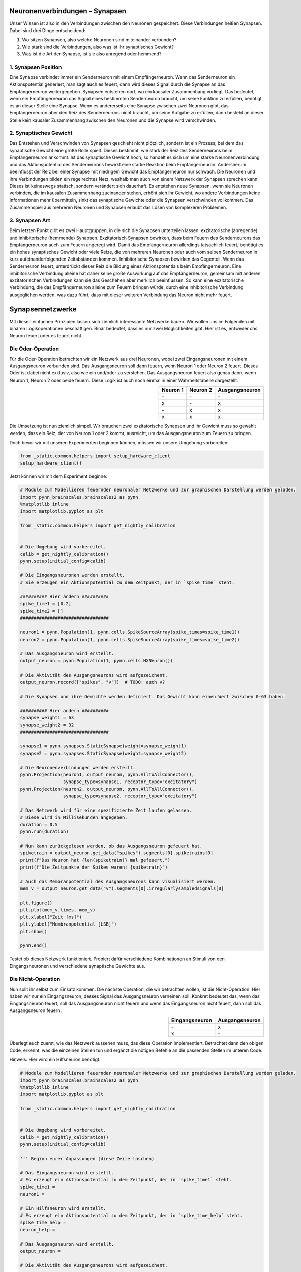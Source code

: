 Neuronenverbindungen - Synapsen
===============================

Unser Wissen ist also in den Verbindungen zwischen den Neuronen
gespeichert. Diese Verbindungen heißen Synapsen. Dabei sind drei Dinge
entscheidend:

1. Wo sitzen Synapsen, also welche Neuronen sind miteinander verbunden?
2. Wie stark sind die Verbindungen, also was ist ihr synaptisches
   Gewicht?
3. Was ist die Art der Synapse, ist sie also anregend oder hemmend?

1. Synapsen Position
~~~~~~~~~~~~~~~~~~~~

Eine Synapse verbindet immer ein Senderneuron mit einem Empfängerneuron.
Wenn das Senderneuron ein Aktionspotential generiert, man sagt auch es
feuert, dann wird dieses Signal durch die Synapse an das Empfängerneuron
weitergegeben. Synapsen entstehen dort, wo ein kausaler Zusammenhang
vorliegt. Das bedeutet, wenn ein Empfängerneuron das Signal eines
bestimmten Senderneuron braucht, um seine Funktion zu erfüllen, benötigt
es an dieser Stelle eine Synapse. Wenn es andererseits eine Synapse zwischen
zwei Neuronen gibt, das Empfängerneuron aber den Reiz des Senderneurons nicht
braucht, um seine Aufgabe zu erfüllen, dann besteht an dieser Stelle
kein kausaler Zusammenhang zwischen den Neuronen und die Synapse wird
verschwinden.

.. image:: _static/girlsday/synapse_position.jpg
    :width: 700px

2. Synaptisches Gewicht
~~~~~~~~~~~~~~~~~~~~~~~

Das Entstehen und Verschwinden von Synapsen geschieht nicht plötzlich,
sondern ist ein Prozess, bei dem das synaptische Gewicht eine große
Rolle spielt. Dieses bestimmt, wie stark der Reiz des Senderneurons beim
Empfängerneuron ankommt. Ist das synaptische Gewicht hoch, so handelt es
sich um eine starke Neuronenverbindung und das Aktionspotential des
Senderneurons bewirkt eine starke Reaktion beim Empfängerneuron.
Andersherum beeinflusst der Reiz bei einer Synapse mit niedrigem Gewicht
das Empfängerneuron nur schwach. Die Neuronen und ihre Verbindungen
bilden ein regelrechtes Netz, weshalb man auch von einem Netzwerk der
Synapsen sprechen kann. Dieses ist keineswegs statisch, sondern
verändert sich dauerhaft. Es entstehen neue Synapsen, wenn sie Neuronen
verbinden, die im kausalen Zusammenhang zueinander stehen, erhöht sich
ihr Gewicht, wo andere Verbindungen keine Informationen mehr
übermitteln, sinkt das synaptische Gewichte oder die Synapsen
verschwinden vollkommen. Das Zusammenspiel aus mehreren Neuronen und
Synapsen erlaubt das Lösen von komplexeren Problemen.

.. image:: _static/girlsday/synapse_weight.jpg
    :width: 700px

3. Synapsen Art
~~~~~~~~~~~~~~~

Beim letzten Punkt gibt es zwei Hauptgruppen, in die sich die Synapsen
unterteilen lassen: exzitatorische (anregende) und inhibitorische
(hemmende) Synapsen. Exzitatorisch Synapsen bewirken, dass beim Feuern
des Senderneurons das Empfängerneuron auch zum Feuern angeregt wird.
Damit das Empfängerneuron allerdings tatsächlich feuert, benötigt es ein
hohes synaptisches Gewicht oder viele Reize, die von mehreren Neuronen
oder auch vom selben Senderneuron in kurz aufeinanderfolgenden
Zeitabständen kommen. Inhibitorische Synapsen bewirken das Gegenteil.
Wenn das Senderneuron feuert, unterdrückt dieser Reiz die Bildung eines
Aktionspotentials beim Empfängerneuron. Eine inhibitorische Verbindung
alleine hat daher keine große Auswirkung auf das Empfängerneuron,
gemeinsam mit anderen exzitatorischen Verbindungen kann sie das
Geschehen aber merklich beeinflussen. So kann eine exzitatorische
Verbindung, die das Empfängerneuron alleine zum Feuern bringen würde,
durch eine inhibitorische Verbindung ausgeglichen werden, was dazu
führt, dass mit dieser weiteren Verbindung das Neuron nicht mehr feuert.

.. image:: _static/girlsday/synapse_types.jpg
    :width: 700px

Synapsennetzwerke
=================

Mit diesen einfachen Prinzipien lassen sich ziemlich interessante
Netzwerke bauen. Wir wollen uns im Folgenden mit binären
Logikoperationen beschäftigen. Binär bedeutet, dass es nur zwei
Möglichkeiten gibt. Hier ist es, entweder das Neuron feuert oder es
feuert nicht.

Die Oder-Operation
~~~~~~~~~~~~~~~~~~

Für die Oder-Operation betrachten wir ein Netzwerk aus drei Neuronen,
wobei zwei Eingangsneuronen mit einem Ausgangsneuron verbunden sind. Das
Ausgangsneuron soll dann feuern, wenn Neuron 1 oder Neuron 2 feuert.
Dieses Oder ist dabei nicht exklusiv, also wie ein und/oder zu
verstehen. Das Ausgangsneuron feuert also genau dann, wenn Neuron 1,
Neuron 2 oder beide feuern. Diese Logik ist auch noch einmal in einer
Wahrheitstabelle dargestellt.

.. image:: _static/common/network2in.png
    :class: align-left
    :width: 200px

.. list-table::
    :header-rows: 1
    :align: right

    * - Neuron 1
      - Neuron 2
      - Ausgangsneuron
    * - \-
      - \-
      - \-
    * - x
      - \-
      - x
    * - \-
      - x
      - x
    * - x
      - x
      - x

.. unused internal ref is needed as a workaround for broken tabels in jupyter
.. _oder:

Die Umsetzung ist nun ziemlich simpel. Wir brauchen zwei exzitatorische
Synapsen und ihr Gewicht muss so gewählt werden, dass ein Reiz, der von
Neuron 1 oder 2 kommt, ausreicht, um das Ausgangsneuron zum Feuern zu
bringen.

Doch bevor wir mit unseren Experimenten beginnen können, müssen wir unsere Umgebung vorbereiten:

.. code:: ipython3

    from _static.common.helpers import setup_hardware_client
    setup_hardware_client()

Jetzt können wir mit dem Experiment beginne:

.. code:: ipython3

    # Module zum Modellieren feuernder neuronaler Netzwerke und zur graphischen Darstellung werden geladen.
    import pynn_brainscales.brainscales2 as pynn
    %matplotlib inline
    import matplotlib.pyplot as plt

    from _static.common.helpers import get_nightly_calibration
    
    
    # Die Umgebung wird vorbereitet.
    calib = get_nightly_calibration()
    pynn.setup(initial_config=calib)
    
    # Die Eingangsneuronen werden erstellt.
    # Sie erzeugen ein Aktionspotential zu dem Zeitpunkt, der in `spike_time` steht.
    
    ########## Hier ändern ##########
    spike_time1 = [0.2]
    spike_time2 = []
    #################################
    
    neuron1 = pynn.Population(1, pynn.cells.SpikeSourceArray(spike_times=spike_time1))
    neuron2 = pynn.Population(1, pynn.cells.SpikeSourceArray(spike_times=spike_time2))
    
    # Das Ausgangsneuron wird erstellt.
    output_neuron = pynn.Population(1, pynn.cells.HXNeuron())
    
    # Die Aktivität des Ausgangsneurons wird aufgezeichent.
    output_neuron.record(["spikes", "v"])  # TODO: auch v?
    
    # Die Synapsen und ihre Gewichte werden definiert. Das Gewicht kann einen Wert zwischen 0-63 haben.
    
    ########## Hier ändern ##########
    synapse_weight1 = 63
    synapse_weight2 = 32
    #################################
    
    synapse1 = pynn.synapses.StaticSynapse(weight=synapse_weight1)
    synapse2 = pynn.synapses.StaticSynapse(weight=synapse_weight2)
    
    # Die Neuronenverbindungen werden erstellt.
    pynn.Projection(neuron1, output_neuron, pynn.AllToAllConnector(), 
                    synapse_type=synapse1, receptor_type="excitatory")
    pynn.Projection(neuron2, output_neuron, pynn.AllToAllConnector(), 
                    synapse_type=synapse2, receptor_type="excitatory")
    
    # Das Netzwerk wird für eine spezifizierte Zeit laufen gelassen.
    # Diese wird in Millisekunden angegeben.
    duration = 0.5
    pynn.run(duration)
    
    # Nun kann zurückgelesen werden, ob das Ausgangsneuron gefeuert hat.
    spiketrain = output_neuron.get_data("spikes").segments[0].spiketrains[0]
    print(f"Das Neuron hat {len(spiketrain)} mal gefeuert.")
    print(f"Die Zeitpunkte der Spikes waren: {spiketrain}")
    
    # Auch das Membranpotential des Ausgangsneurons kann visualisiert werden.
    mem_v = output_neuron.get_data("v").segments[0].irregularlysampledsignals[0]

    plt.figure()
    plt.plot(mem_v.times, mem_v)
    plt.xlabel("Zeit [ms]")
    plt.ylabel("Membranpotential [LSB]")
    plt.show()
    
    pynn.end()

Testet ob dieses Netzwerk funktioniert. Probiert dafür verschiedene
Kombinationen an Stimuli von den Eingangsneuronen und verschiedene
synaptische Gewichte aus.

Die Nicht-Operation
~~~~~~~~~~~~~~~~~~~

Nun sollt ihr selbst zum Einsatz kommen. Die nächste Operation, die wir
betrachten wollen, ist die Nicht-Operation. Hier haben wir nur ein
Eingangsneuron, desses Signal das Ausgangsneuron verneinen soll. Konkret
bedeutet das, wenn das Eingangsneuron feuert, soll das Ausgangsneuron
nicht feuern und wenn das Eingangsneuron nicht feuert, dann soll das
Ausgangsneuron feuern.

.. image:: _static/common/network1in.png
    :class: align-left
    :width: 300px

.. list-table::
    :header-rows: 1
    :align: right

    * - Eingangsneuron
      - Ausgangsneuron
    * - \-
      - x
    * - x
      - \-

.. unused internal ref is needed as a workaround for broken tabels in jupyter
.. _nicht:

Überlegt euch zuerst, wie das Netzwerk aussehen muss, das diese
Operation implementiert. Betrachtet dann den obigen Code, erkennt, was
die einzelnen Stellen tun und ergänzt die nötigen Befehle an die
passenden Stellen im unteren Code.

Hinweis: Hier wird ein Hilfsneuron benötigt.

.. code:: ipython3

    # Module zum Modellieren feuernder neuronaler Netzwerke und zur graphischen Darstellung werden geladen.
    import pynn_brainscales.brainscales2 as pynn
    %matplotlib inline
    import matplotlib.pyplot as plt

    from _static.common.helpers import get_nightly_calibration
    
    
    # Die Umgebung wird vorbereitet.
    calib = get_nightly_calibration()
    pynn.setup(initial_config=calib)
    
    ''' Beginn eurer Anpassungen (diese Zeile löschen)

    # Das Eingangsneuron wird erstellt.
    # Es erzeugt ein Aktionspotential zu dem Zeitpunkt, der in `spike_time1` steht.
    spike_time1 = 
    neuron1 = 
    
    # Ein Hilfsneuron wird erstellt.
    # Es erzeugt ein Aktionspotential zu dem Zeitpunkt, der in `spike_time_help` steht.
    spike_time_help = 
    neuron_help = 
    
    # Das Ausgangsneuron wird erstellt.
    output_neuron = 
    
    # Die Aktivität des Ausgangsneurons wird aufgezeichent.
    
    # Die Synapsen und ihre Gewichte werden definiert. Das Gewicht kann einen Wert zwischen 0-63 haben.
    synapse_weight1 =
    synapse_weight_help =
    
    synapse_type1 =
    synapse_type_help =
    
    # Die Neuronenverbindungen werden erstellt.
    
    # Das Netzwerk wird für eine spezifizierte Zeit laufen gelassen.
    # Diese wird in Millisekunden angegeben.
    
    # Nun kann zurückgelesen werden, ob das Ausgangsneuron gefeuert hat.
    
    # Auch das Membranpotential des Ausgangsneurons kann visualisiert werden.
    
    Ende eurer Anpassungen (diese Zeile löschen)'''

    pynn.end()

Die Und-Operation
~~~~~~~~~~~~~~~~~

Betrachten wir noch die Und-Operation. Ähnlich wir bei der
Oder-Operation haben wir wieder zwei Eingangsneuronen und ein
Ausgangsneuron. Diesmal soll letzteres aber nur genau dann feuern, wenn
Neuron 1 und Neuron 2 feuern.

.. image:: _static/common/network2in.png
    :class: align-left
    :width: 200px

.. list-table::
    :header-rows: 1
    :align: right

    * - Neuron 1
      - Neuron 2
      - Ausgangsneuron
    * - \-
      - \-
      - \-
    * - x
      - \-
      - \-
    * - \-
      - x
      - \-
    * - x
      - x
      - x

.. unused internal ref is needed as a workaround for broken tabels in jupyter
.. _und:

Die einfachste Art diese Operation umzusetzen, ist indem man sich die
synaptischen Gewichte zu Nutze macht. Überlegt euch, wie das Netzwerk
aussehen kann, und versucht es mithilfe des vorherigen Codes komplett
selbst zu programmieren.

.. code:: ipython3

    # Module zum Modellieren feuernder neuronaler Netzwerke und zur graphischen Darstellung werden geladen.
    import pynn_brainscales.brainscales2 as pynn
    %matplotlib inline
    import matplotlib.pyplot as plt

    from _static.common.helpers import get_nightly_calibration
    

    # Die Umgebung wird vorbereitet.
    calib = get_nightly_calibration()
    pynn.setup(initial_config=calib)
    
    # Euer Code


    pynn.end()

Diese Operationen sind recht simpel, aber sehr mächtig. Schaltet man sie
richtig hintereinander, lässt sich mit ihnen jeder noch so komplizierte
Logikausdruck umsetzen. Dies ist die Grundlage für das, was moderne
Prozessoren machen. Wir sehen also, dass Neuronen prinzipiell alles können,
was ein Computer auch kann.
